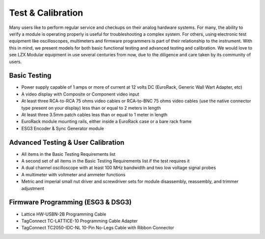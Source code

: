Test & Calibration
==========================================

Many users like to perform regular service and checkups on their analog hardware systems.  For many, the ability to verify a module is operating properly is useful for troubleshooting a complex system.  For others, using electronic test equipment like oscilloscopes, multimeters and firmware programmers is part of their relationship to the instrument.  With this in mind, we present models for both basic functional testing and advanced testing and calibration.  We would love to see LZX Modular equipment in use several centuries from now, due to the diligence and care taken by its community of users.

Basic Testing
---------------------------------

- Power supply capable of 1 amps or more of current at 12 volts DC (EuroRack, Generic Wall Wart Adapter, etc)
- A video display with Composite or Component video input
- At least three RCA-to-RCA 75 ohms video cables or RCA-to-BNC 75 ohms video cables (use the native connector type present on your display) less than or equal to 2 meters in length
- At least three 3.5mm patch cables less than or equal to 1 meter in length
- EuroRack module mounting rails, either inside a EuroRack case or a bare rack frame
- ESG3 Encoder & Sync Generator module

Advanced Testing & User Calibration
--------------------------------------------------

- All items in the Basic Testing Requirements list
- A second set of all items in the Basic Testing Requirements list if the test requires it
- A dual channel oscilloscope with at least 100 MHz bandwidth and two low voltage signal probes
- A multimeter with voltmeter and ammeter functions
- Metric and imperial small nut driver and screwdriver sets for module disassembly, reassembly, and trimmer adjustment

Firmware Programming (ESG3 & DSG3)
--------------------------------------------------

- Lattice HW-USBN-2B Programming Cable
- TagConnect TC-LATTICE-10 Programming Cable Adapter
- TagConnect TC2050-IDC-NL 10-Pin No-Legs Cable with Ribbon Connector